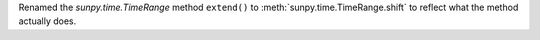 Renamed the `sunpy.time.TimeRange` method ``extend()`` to :meth:`sunpy.time.TimeRange.shift` to reflect what the method actually does.
